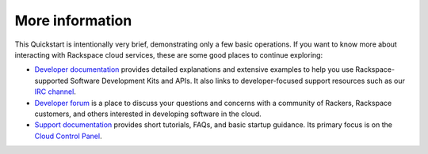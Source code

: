 .. _moreinfo:

More information
================
This Quickstart is intentionally very brief,
demonstrating only a few basic operations.
If you want to know more about interacting with Rackspace cloud services,
these are some good places to continue exploring:

* `Developer documentation <https://developer.rackspace.com/docs/>`_
  provides detailed explanations and extensive examples to help you use
  Rackspace-supported Software Development Kits and APIs.
  It also links to developer-focused support resources such as our
  `IRC channel <https://webchat.freenode.net/?channels=rackspace>`_.

* `Developer forum <https://community.rackspace.com/developers/default>`_
  is a place to discuss your questions and concerns with a community of Rackers,
  Rackspace customers, and others interested in developing software in the cloud.

* `Support documentation <https://community.rackspace.com/developers/default>`_
  provides short tutorials, FAQs, and basic startup guidance.
  Its primary focus is on the
  `Cloud Control Panel <https://mycloud.rackspace.com/>`_.
